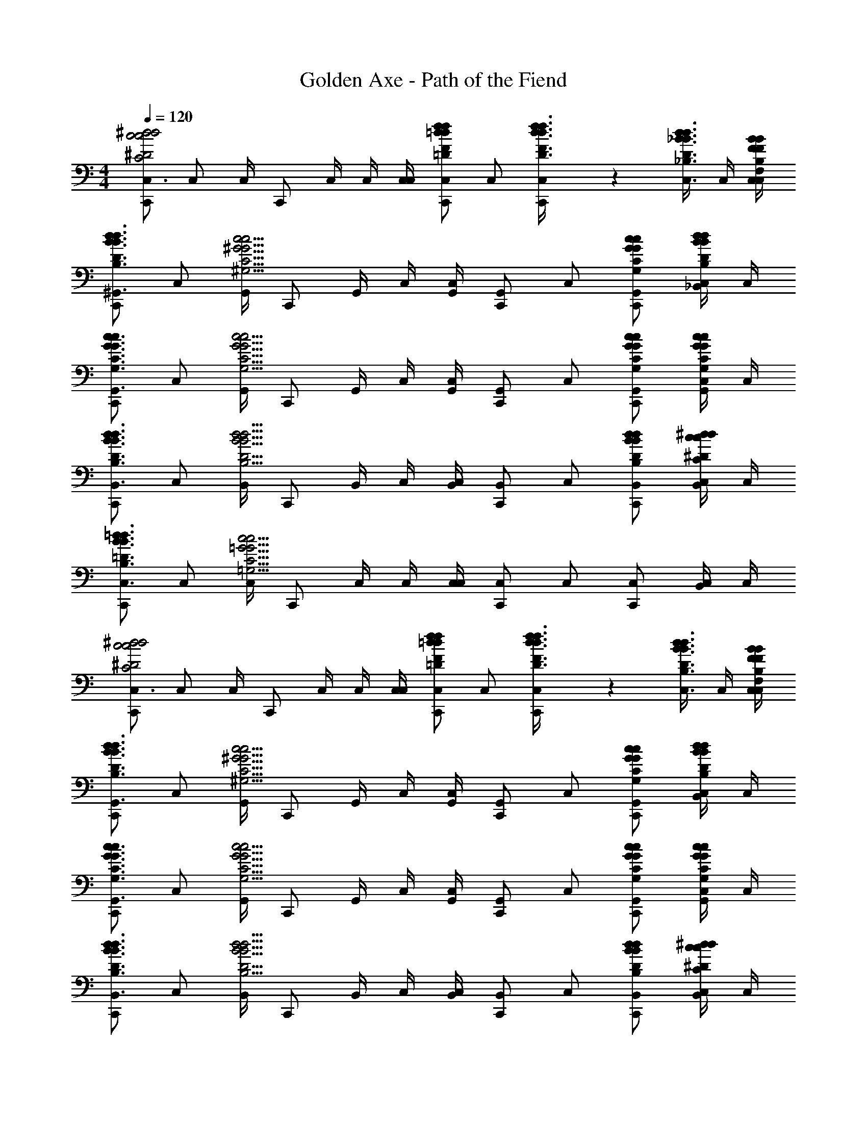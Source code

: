 X: 1
T: Golden Axe - Path of the Fiend
Z: ABC Generated by Starbound Composer v0.8.6
L: 1/4
M: 4/4
Q: 1/4=120
K: C
[C,,/C,3/4^d2c2^D2C2d2c2] [z/4C,/] C,/4 [z/4C,,/] C,/4 C,/4 [C,/4C,/4] [C,,/C,5/6f=dF=Dfd] C,/ [C,5/14f3/8d3/8F3/8D3/8f3/8d3/8C,,/] z/56 [z/8d3/8C,3/8_B3/8D3/8_B,3/8d3/8B3/8] C,/4 [B/4C,/4C,/4F/4B,/4F,/4B/4F/4] 
[C,,/d3/4^G,,3/4B3/4D3/4B,3/4d3/4B3/4] [z/4C,/] [G,,/4c9/4^G9/4C9/4^G,9/4c9/4G9/4] [z/4C,,/] G,,/4 C,/4 [G,,/4C,/4] [C,,/G,,5/6] C,/ [c/G,,/C,,/G/C/G,/c/G/] [C,/4d/_B,,/B/D/B,/d/B/] C,/4 
[C,,/c3/4G,,3/4G3/4C3/4G,3/4c3/4G3/4] [z/4C,/] [G,,/4c9/4G9/4C9/4G,9/4c9/4G9/4] [z/4C,,/] G,,/4 C,/4 [G,,/4C,/4] [C,,/G,,5/6] C,/ [c/G,,/C,,/G/C/G,/c/G/] [C,/4c/G,,/G/C/G,/c/G/] C,/4 
[C,,/d3/4B,,3/4B3/4D3/4B,3/4d3/4B3/4] [z/4C,/] [B,,/4d9/4B9/4D9/4B,9/4d9/4B9/4] [z/4C,,/] B,,/4 C,/4 [B,,/4C,/4] [C,,/B,,5/6] C,/ [d/B,,/C,,/B/D/B,/d/B/] [C,/4^d/B,,/c/^D/C/d/c/] C,/4 
[C,,/=d3/4C,3/4B3/4=D3/4B,3/4d3/4B3/4] [z/4C,/] [C,/4c13/4=G13/4C13/4=G,13/4c13/4G13/4] [z/4C,,/] C,/4 C,/4 [C,/4C,/4] [C,,/C,5/6] C,/ [C,/C,,/] [C,/4B,,/] C,/4 
[C,,/C,3/4^d2c2^D2C2d2c2] [z/4C,/] C,/4 [z/4C,,/] C,/4 C,/4 [C,/4C,/4] [C,,/C,5/6f=dF=Dfd] C,/ [C,5/14f3/8d3/8F3/8D3/8f3/8d3/8C,,/] z/56 [z/8d3/8C,3/8B3/8D3/8B,3/8d3/8B3/8] C,/4 [B/4C,/4C,/4F/4B,/4F,/4B/4F/4] 
[C,,/d3/4G,,3/4B3/4D3/4B,3/4d3/4B3/4] [z/4C,/] [G,,/4c9/4^G9/4C9/4^G,9/4c9/4G9/4] [z/4C,,/] G,,/4 C,/4 [G,,/4C,/4] [C,,/G,,5/6] C,/ [c/G,,/C,,/G/C/G,/c/G/] [C,/4d/B,,/B/D/B,/d/B/] C,/4 
[C,,/c3/4G,,3/4G3/4C3/4G,3/4c3/4G3/4] [z/4C,/] [G,,/4c9/4G9/4C9/4G,9/4c9/4G9/4] [z/4C,,/] G,,/4 C,/4 [G,,/4C,/4] [C,,/G,,5/6] C,/ [c/G,,/C,,/G/C/G,/c/G/] [C,/4c/G,,/G/C/G,/c/G/] C,/4 
[C,,/d3/4B,,3/4B3/4D3/4B,3/4d3/4B3/4] [z/4C,/] [B,,/4d9/4B9/4D9/4B,9/4d9/4B9/4] [z/4C,,/] B,,/4 C,/4 [B,,/4C,/4] [C,,/B,,5/6] C,/ [d/B,,/C,,/B/D/B,/d/B/] [C,/4^d/B,,/c/^D/C/d/c/] C,/4 
[C,,/=d3/4C,3/4B3/4=D3/4B,3/4d3/4B3/4] [z/4C,/] [C,/4c13/4=G13/4C13/4=G,13/4c13/4G13/4] [z/4C,,/] C,/4 C,/4 [C,/4C,/4] [C,,/C,5/6] C,/ [C,/C,,/] [C,/4B,,/] C,/4 
[c/4C,,/C,3/4^d2c2^D2C2d2c2] c'/4 [_b/4C,/] [C,/4c'/4] [c/4C,,/] [C,/4c'/4] [C,/4b/4] [C,/4C,/4c'/4] [c/4C,,/C,5/6f=dF=Dfd] c'/4 [b/4C,/] c'/4 [c/4C,5/14f3/8d3/8F3/8D3/8f3/8d3/8C,,/] [z/8c'/4] [z/8d3/8C,3/8B3/8D3/8B,3/8d3/8B3/8] [C,/4b/4] [B/4C,/4C,/4F/4B,/4F,/4c'/4B/4F/4] 
[c/4C,,/d3/4G,,3/4B3/4D3/4B,3/4d3/4B3/4] c'/4 [b/4C,/] [G,,/4c'/4c9/4^G9/4C9/4^G,9/4c9/4G9/4] [c/4C,,/] [G,,/4c'/4] [C,/4b/4] [G,,/4C,/4c'/4] [c/4C,,/G,,5/6] c'/4 [b/4C,/] c'/4 [c/4c/G,,/C,,/G/C/G,/c/G/] c'/4 [C,/4b/4d/B,,/B/D/B,/d/B/] [C,/4c'/4] 
[c/4C,,/c3/4G,,3/4G3/4C3/4G,3/4c3/4G3/4] c'/4 [b/4C,/] [G,,/4c'/4c9/4G9/4C9/4G,9/4c9/4G9/4] [c/4C,,/] [G,,/4c'/4] [C,/4b/4] [G,,/4C,/4c'/4] [c/4C,,/G,,5/6] c'/4 [b/4C,/] c'/4 [c/4c/G,,/C,,/G/C/G,/c/G/] c'/4 [C,/4b/4c/G,,/G/C/G,/c/G/] [C,/4c'/4] 
[c/4C,,/d3/4B,,3/4B3/4D3/4B,3/4d3/4B3/4] c'/4 [b/4C,/] [B,,/4c'/4d9/4B9/4D9/4B,9/4d9/4B9/4] [c/4C,,/] [B,,/4c'/4] [C,/4b/4] [B,,/4C,/4c'/4] [c/4C,,/B,,5/6] c'/4 [b/4C,/] c'/4 [c/4d/B,,/C,,/B/D/B,/d/B/] c'/4 [C,/4b/4^d/B,,/c/^D/C/d/c/] [C,/4c'/4] 
[c/4C,,/=d3/4C,3/4B3/4=D3/4B,3/4d3/4B3/4] c'/4 [b/4C,/] [C,/4c'/4c13/4=G13/4C13/4=G,13/4c13/4G13/4] [c/4C,,/] [C,/4c'/4] [C,/4b/4] [C,/4C,/4c'/4] [c/4C,,/C,5/6] c'/4 [b/4C,/] c'/4 [c/4C,/C,,/] c'/4 [C,/4b/4B,,/] [C,/4c'/4] 
[c/4C,,/C,3/4^d2c2^D2C2d2c2] c'/4 [b/4C,/] [C,/4c'/4] [c/4C,,/] [C,/4c'/4] [C,/4b/4] [C,/4C,/4c'/4] [c/4C,,/C,5/6f=dF=Dfd] c'/4 [b/4C,/] c'/4 [c/4C,5/14f3/8d3/8F3/8D3/8f3/8d3/8C,,/] [z/8c'/4] [z/8d3/8C,3/8B3/8D3/8B,3/8d3/8B3/8] [C,/4b/4] [B/4C,/4C,/4F/4B,/4F,/4c'/4B/4F/4] 
[c/4C,,/d3/4G,,3/4B3/4D3/4B,3/4d3/4B3/4] c'/4 [b/4C,/] [G,,/4c'/4c9/4^G9/4C9/4^G,9/4c9/4G9/4] [c/4C,,/] [G,,/4c'/4] [C,/4b/4] [G,,/4C,/4c'/4] [c/4C,,/G,,5/6] c'/4 [b/4C,/] c'/4 [c/4c/G,,/C,,/G/C/G,/c/G/] c'/4 [C,/4b/4d/B,,/B/D/B,/d/B/] [C,/4c'/4] 
[c/4C,,/c3/4G,,3/4G3/4C3/4G,3/4c3/4G3/4] c'/4 [b/4C,/] [G,,/4c'/4c9/4G9/4C9/4G,9/4c9/4G9/4] [c/4C,,/] [G,,/4c'/4] [C,/4b/4] [G,,/4C,/4c'/4] [c/4C,,/G,,5/6] c'/4 [b/4C,/] c'/4 [c/4c/G,,/C,,/G/C/G,/c/G/] c'/4 [C,/4b/4c/G,,/G/C/G,/c/G/] [C,/4c'/4] 
[c/4C,,/d3/4B,,3/4B3/4D3/4B,3/4d3/4B3/4] c'/4 [b/4C,/] [B,,/4c'/4d9/4B9/4D9/4B,9/4d9/4B9/4] [c/4C,,/] [B,,/4c'/4] [C,/4b/4] [B,,/4C,/4c'/4] [c/4C,,/B,,5/6] c'/4 [b/4C,/] c'/4 [c/4d/B,,/C,,/B/D/B,/d/B/] c'/4 [C,/4b/4^d/B,,/c/^D/C/d/c/] [C,/4c'/4] 
[c/4C,,/=d3/4C,3/4B3/4=D3/4B,3/4d3/4B3/4] c'/4 [b/4C,/] [C,/4c'/4c13/4=G13/4C13/4=G,13/4c13/4G13/4] [c/4C,,/] [C,/4c'/4] [C,/4b/4] [C,/4C,/4c'/4] [c/4C,,/C,5/6] c'/4 [b/4C,/] c'/4 [c/4C,/C,,/] c'/4 [C,/4b/4B,,/] [C,/4c'/4] 
[c/4C,,/C,3/4c'4^d4c4^D4D4c4c'4d4] c'/4 [b/4C,/] [C,/4c'/4] [c/4C,,/] [C,/4c'/4] [C,/4b/4] [C,/4C,/4c'/4] [c/4C,,/C,5/6] c'/4 [b/4C,/] c'/4 [c/4C,5/14C,,/] [z/8c'/4] [z/8C,3/8] [C,/4b/4] [C,/4C,/4c'/4] 
[c/4C,,/B,,3/4g4B4G4B,4=D4G4g4B4] c'/4 [b/4C,/] [B,,/4c'/4] [c/4C,,/] [B,,/4c'/4] [C,/4b/4] [B,,/4C,/4c'/4] [c/4C,,/B,,5/6] c'/4 [b/4C,/] c'/4 [c/4B,,5/14C,,/] [z/8c'/4] [z/8B,,3/8] [C,/4b/4] [B,,/4C,/4c'/4] 
[c/4C,,/G,,3/4c'4d4c4^D4D4c4c'4d4] c'/4 [b/4C,/] [G,,/4c'/4] [c/4C,,/] [G,,/4c'/4] [C,/4b/4] [G,,/4C,/4c'/4] [c/4C,,/G,,5/6] c'/4 [b/4C,/] c'/4 [c/4G,,5/14C,,/] [z/8c'/4] [z/8G,,3/8] [C,/4b/4] [G,,/4C,/4c'/4] 
[c/4C,,/=B,,3/4=b4f4=B4F4F4B4b4f4] c'/4 [_b/4C,/] [B,,/4c'/4] [c/4C,,/] [B,,/4c'/4] [C,/4b/4] [B,,/4C,/4c'/4] [c/4C,,/B,,5/6] c'/4 [b/4C,/] c'/4 [c/4B,,5/14C,,/] [z/8c'/4] [z/8B,,3/8] [C,/4b/4] [B,,/4C,/4c'/4] 
[c/4C,,/C,3/4d2D2d2d4D4D4c4d4] c'/4 [b/4C,/] [C,/4c'/4] [c/4C,,/] [C,/4c'/4] [C,/4b/4] [C,/4C,/4c'/4] [c/4C,,/C,5/6fFf] c'/4 [b/4C,/] c'/4 [c/4C,5/14C,,/gGg] [z/8c'/4] [z/8C,3/8] [C,/4b/4] [C,/4C,/4c'/4] 
[c/4C,,/_B,,3/4c2C2c2_B4B,4=D4G4B4] c'/4 [b/4C,/] [B,,/4c'/4] [c/4C,,/] [B,,/4c'/4] [C,/4b/4] [B,,/4C,/4c'/4] [c/4C,,/B,,5/6=dDd] c'/4 [b/4C,/] c'/4 [c/4B,,5/14C,,/^d^Dd] [z/8c'/4] [z/8B,,3/8] [C,/4b/4] [B,,/4C,/4c'/4] 
[c/4C,,/G,,3/4G2G,2G2d4D4D4c4d4] c'/4 [b/4C,/] [G,,/4c'/4] [c/4C,,/] [G,,/4c'/4] [C,/4b/4] [G,,/4C,/4c'/4] [c/4C,,/G,,5/6cCc] c'/4 [b/4C,/] c'/4 [c/4G,,5/14C,,/dDd] [z/8c'/4] [z/8G,,3/8] [C,/4b/4] [G,,/4C,/4c'/4] 
[=d/4C,,/=G,,3/4g2G2g2f4F4G4=B4f4] =b/4 [g/4C,/] [G,,/4b/4] [d/4C,,/] [G,,/4b/4] [C,/4g/4] [G,,/4C,/4b/4] [d/4C,,/=B,,5/6f2F2f2] b/4 [g/4C,/] b/4 [d/4B,,5/14C,,/] [z/8b/4] [z/8B,,3/8] [C,/4g/4] [B,,/4C,/4b/4] 
[c/4C,,/C,3/4^d2D2d2d4D4D4c4d4] c'/4 [_b/4C,/] [C,/4c'/4] [c/4C,,/] [C,/4c'/4] [C,/4b/4] [C,/4C,/4c'/4] [c/4C,,/C,5/6fFf] c'/4 [b/4C,/] c'/4 [c/4C,5/14C,,/gGg] [z/8c'/4] [z/8C,3/8] [C,/4b/4] [C,/4C,/4c'/4] 
[c/4C,,/_B,,3/4c'2c2c'2_B4B,4=D4G4B4] c'/4 [b/4C,/] [B,,/4c'/4] [c/4C,,/] [B,,/4c'/4] [C,/4b/4] [B,,/4C,/4c'/4] [c/4C,,/B,,5/6gGg] c'/4 [b/4C,/] c'/4 [c/4B,,5/14f/C,,/F/f/] [z/8c'/4] [z/8B,,3/8] [C,/4b/4d/^D/d/] [B,,/4C,/4c'/4] 
[c/4C,,/^G,,3/4=d=Dd^d4^D4D4c4d4] c'/4 [b/4C,/] [G,,/4c'/4] [c/4d/C,,/D/d/] [G,,/4c'/4] [C,/4b/4c3/C3/c3/] [G,,/4C,/4c'/4] [c/4C,,/G,,5/6] c'/4 [b/4C,/] c'/4 [c/4G,,5/14=d/C,,/=D/d/] [z/8c'/4] [z/8G,,3/8] [C,/4b/4^d/^D/d/] [G,,/4C,/4c'/4] 
[c/4C,,/=B,,3/4=d2=D2d2f4F4F4=B4f4] c'/4 [b/4C,/] [B,,/4c'/4] [c/4C,,/] [B,,/4c'/4] [C,/4b/4] [B,,/4C,/4c'/4] [c/4C,,/B,,5/6g2G2g2] c'/4 [b/4C,/] c'/4 [c/4B,,5/14C,,/] [z/8c'/4] [z/8B,,3/8] [C,/4b/4] [B,,/4C,/4c'/4] 
[c/4C,,/C,3/4^d2^D2d2d4D4D4c4d4] c'/4 [b/4C,/] [C,/4c'/4] [c/4C,,/] [C,/4c'/4] [C,/4b/4] [C,/4C,/4c'/4] [c/4C,,/C,5/6fFf] c'/4 [b/4C,/] c'/4 [c/4C,5/14C,,/gGg] [z/8c'/4] [z/8C,3/8] [C,/4b/4] [C,/4C,/4c'/4] 
[c/4C,,/_B,,3/4c2C2c2_B4B,4=D4G4B4] c'/4 [b/4C,/] [B,,/4c'/4] [c/4C,,/] [B,,/4c'/4] [C,/4b/4] [B,,/4C,/4c'/4] [c/4C,,/B,,5/6=dDd] c'/4 [b/4C,/] c'/4 [c/4B,,5/14C,,/^d^Dd] [z/8c'/4] [z/8B,,3/8] [C,/4b/4] [B,,/4C,/4c'/4] 
[c/4C,,/G,,3/4G2G,2G2d4D4D4c4d4] c'/4 [b/4C,/] [G,,/4c'/4] [c/4C,,/] [G,,/4c'/4] [C,/4b/4] [G,,/4C,/4c'/4] [c/4C,,/G,,5/6cCc] c'/4 [b/4C,/] c'/4 [c/4G,,5/14C,,/dDd] [z/8c'/4] [z/8G,,3/8] [C,/4b/4] [G,,/4C,/4c'/4] 
[c/4C,,/=G,,3/4g2G2g2f4F4G4=B4f4] c'/4 [b/4C,/] [G,,/4c'/4] [c/4C,,/] [G,,/4c'/4] [C,/4b/4] [G,,/4C,/4c'/4] [c/4C,,/=B,,5/6=b2B2b2] c'/4 [_b/4C,/] c'/4 [c/4B,,5/14C,,/] [z/8c'/4] [z/8B,,3/8] [C,/4b/4] [B,,/4C,/4c'/4] 
[C,5/14^G3/8F3/8^G,3/8F,3/8G3/8F3/8] z/56 [G3/8C,3/8F3/8G,3/8F,3/8G3/8F3/8] [G/4C,/4F/4G,/4F,/4G/4F/4] [B,,5/14=G3/8=D3/8=G,3/8D,3/8G3/8D3/8] z/56 [G3/8B,,3/8D3/8G,3/8D,3/8G3/8D3/8] [G/4B,,/4D/4G,/4D,/4G/4D/4] [B,,3/16_B,,3/8] G,,3/16 [=B,,3/16_B,,3/8] G,,3/16 [=B,,/4_B,,/4] [C,5/14^G3/8B,,,3/8F3/8^G,3/8F,3/8G3/8F3/8] z/56 [G3/8C,3/8B,,,3/8F3/8G,3/8F,3/8G3/8F3/8] [G/4C,/4B,,,/4F/4G,/4F,/4G/4F/4] 
[=B,,5/14=G3/8D3/8=G,3/8D,3/8G3/8D3/8] z/56 [G3/8B,,3/8D3/8G,3/8D,3/8G3/8D3/8] [G/4B,,/4D/4G,/4D,/4G/4D/4] z [B,,3/16F,5/14c3/8^G3/8C3/8^G,3/8_B,,3/8c3/8G3/8] G,,3/16 [=B,,3/16c3/8F,3/8G3/8C3/8G,3/8_B,,3/8c3/8G3/8] G,,3/16 [c/4F,/4=B,,/4G/4C/4G,/4_B,,/4c/4G/4] [D,5/14B3/8B,,,3/8=G3/8=B,3/8=G,3/8B3/8G3/8] z/56 [B3/8D,3/8B,,,3/8G3/8B,3/8G,3/8B3/8G3/8] [B/4D,/4B,,,/4G/4B,/4G,/4B/4G/4] z 
[F,5/14c3/8^G3/8C3/8^G,3/8c3/8G3/8] z/56 [c3/8F,3/8G3/8C3/8G,3/8c3/8G3/8] [c/4F,/4G/4C/4G,/4c/4G/4] [=B,,3/16D,5/14B3/8=G3/8B,3/8=G,3/8_B,,3/8B3/8G3/8] G,,3/16 [=B,,3/16B3/8D,3/8G3/8B,3/8G,3/8_B,,3/8B3/8G3/8] G,,3/16 [B/4D,/4=B,,/4G/4B,/4G,/4_B,,/4B/4G/4] B,,,3/8 B,,,3/8 B,,,/4 [C,5/14^G3/8F3/8^G,3/8F,3/8G3/8F3/8] z/56 [G3/8C,3/8F3/8G,3/8F,3/8G3/8F3/8] [G/4C,/4F/4G,/4F,/4G/4F/4] 
[=B,,5/14=G3/8D3/8=G,3/8D,3/8G3/8D3/8] z/56 [G3/8B,,3/8D3/8G,3/8D,3/8G3/8D3/8] [G/4B,,/4D/4G,/4D,/4G/4D/4] z [C,5/14^G3/8F3/8^G,3/8F,3/8G3/8F3/8] z/56 [G3/8C,3/8F3/8G,3/8F,3/8G3/8F3/8] [G/4C,/4F/4G,/4F,/4G/4F/4] [B,,5/14=G3/8D3/8=G,3/8D,3/8G3/8D3/8] z/56 [G3/8B,,3/8D3/8G,3/8D,3/8G3/8D3/8] [G/4B,,/4D/4G,/4D,/4G/4D/4] z 
[B,,3/16F,5/14c3/8^G3/8C3/8^G,3/8_B,,3/8c3/8G3/8] G,,3/16 [=B,,3/16c3/8F,3/8G3/8C3/8G,3/8_B,,3/8c3/8G3/8] G,,3/16 [c/4F,/4=B,,/4G/4C/4G,/4_B,,/4c/4G/4] [D,5/14B3/8B,,,3/8=G3/8B,3/8=G,3/8B3/8G3/8] z/56 [B3/8D,3/8B,,,3/8G3/8B,3/8G,3/8B3/8G3/8] [B/4D,/4B,,,/4G/4B,/4G,/4B/4G/4] z [F,5/14c3/8^G3/8C3/8^G,3/8c3/8G3/8] z/56 [c3/8F,3/8G3/8C3/8G,3/8c3/8G3/8] [c/4F,/4G/4C/4G,/4c/4G/4] 
[D,5/14B3/8=G3/8B,3/8=G,3/8B3/8G3/8] z/56 [B3/8D,3/8G3/8B,3/8G,3/8B3/8G3/8] [B/4D,/4G/4B,/4G,/4B/4G/4] z [F,5/14c3/8^G3/8C3/8^G,3/8c3/8G3/8] z/56 [c3/8F,3/8G3/8C3/8G,3/8c3/8G3/8] [c/4F,/4G/4C/4G,/4c/4G/4] [=G,5/14=d3/8B3/8D3/8B,3/8d3/8B3/8] z/56 [d3/8G,3/8B3/8D3/8B,3/8d3/8B3/8] [d/4G,/4B/4D/4B,/4d/4B/4] z 
[F,5/14c3/8G3/8C3/8^G,3/8c3/8G3/8] z/56 [c3/8F,3/8G3/8C3/8G,3/8c3/8G3/8] [c/4F,/4G/4C/4G,/4c/4G/4] [=G,5/14d3/8B3/8D3/8B,3/8d3/8B3/8] z/56 [d3/8G,3/8B3/8D3/8B,3/8d3/8B3/8] [d/4G,/4B/4D/4B,/4d/4B/4] z [=B,,3/16_B,,3/8] G,,3/16 [=B,,3/16_B,,3/8] G,,3/16 [=B,,/4_B,,/4] 
B,,,3/8 B,,,3/8 B,,,/4 [C,,/c3/4C,,3/4=G3/4C3/4G,3/4c3/4G3/4] [z/4C,/] [z/4c3/4C,3/4G3/4C3/4G,3/4c3/4G3/4] C,,/ [C,/4c/C,,/G/C/G,/c/G/] C,/4 [C,,/d3/4C,,3/4_B3/4D3/4_B,3/4d3/4B3/4] [z/4C,/] [z/4d3/4C,3/4B3/4D3/4B,3/4d3/4B3/4] 
C,,/ [C,/4d/C,,/B/D/B,/d/B/] C,/4 [C,,/^d3/4C,,3/4c3/4^D3/4C3/4d3/4c3/4] [z/4C,/] [z/4d3/4C,3/4c3/4D3/4C3/4d3/4c3/4] C,,/ [C,/4d/C,,/c/D/C/d/c/] C,/4 [C,,/f3/4C,3/4=d3/4F3/4=D3/4f3/4d3/4] [z/4C,/] [z/4f3/4C,3/4d3/4F3/4D3/4f3/4d3/4] 
C,,/ [C,/4f/C,/d/F/D/f/d/] C,/4 [C,,/c3/4C,,3/4G3/4C3/4G,3/4c3/4G3/4] [z/4C,/] [z/4c3/4C,3/4G3/4C3/4G,3/4c3/4G3/4] C,,/ [C,/4c/C,,/G/C/G,/c/G/] C,/4 [C,,/d3/4C,,3/4B3/4D3/4B,3/4d3/4B3/4] [z/4C,/] [z/4d3/4C,3/4B3/4D3/4B,3/4d3/4B3/4] 
C,,/ [C,/4d/C,,/B/D/B,/d/B/] C,/4 [C,,/^d3/4C,,3/4c3/4^D3/4C3/4d3/4c3/4] [z/4C,/] [z/4d3/4C,3/4c3/4D3/4C3/4d3/4c3/4] C,,/ [C,/4d/C,,/c/D/C/d/c/] C,/4 [C,,/f3/4C,3/4=d3/4F3/4=D3/4f3/4d3/4] [z/4C,/] [z/4f3/4C,3/4d3/4F3/4D3/4f3/4d3/4] 
C,,/ [C,/4f/C,/d/F/D/f/d/] C,/4 [^d/4C,,5/6C,,d4G4^D4G,4d4G4] c'/4 g/4 c'/4 [d/4C,,5/6C,,] c'/4 g/4 c'/4 [d/4C,,5/6C,,] c'/4 g/4 c'/4 
[d/4C,,5/14C,,] [z/8c'/4] [z/8C,,3/8] g/4 [C,,/4c'/4] [f/4D,,5/6C,,=d4F4=D4F,4d4F4] d'/4 =b/4 d'/4 [f/4D,,5/6C,,] d'/4 b/4 d'/4 [f/4D,,5/6C,,] d'/4 b/4 d'/4 
[f/4D,,5/14C,,] [z/8d'/4] [z/8D,,3/8] b/4 [D,,/4d'/4] [g/4^D,,5/6C,,^d4^D4D4^D,4d4D4] ^d'/4 c'/4 d'/4 [g/4D,,5/6C,,] d'/4 c'/4 d'/4 [g/4D,,5/6C,,] d'/4 c'/4 d'/4 
[g/4D,,5/14C,,] [z/8d'/4] [z/8D,,3/8] c'/4 [D,,/4d'/4] [g/4E,,5/6C,,e4G4E4G,4e4G4] e'/4 c'/4 e'/4 [g/4E,,5/6C,,] e'/4 c'/4 e'/4 [g/4E,,5/6C,,] e'/4 c'/4 e'/4 
[g/4E,,5/14C,,] [z/8e'/4] [z/8E,,3/8] c'/4 [E,,/4e'/4] [^g/4F,,5/6C,,f4^G4F4^G,4f4G4] f'/4 c'/4 f'/4 [g/4F,,5/6C,,] f'/4 c'/4 f'/4 [g/4F,,5/6C,,] f'/4 c'/4 f'/4 
[g/4F,,5/14C,,] [z/8f'/4] [z/8F,,3/8] c'/4 [F,,/4f'/4] [a/4^F,,5/6C,,^f2^F2f2A4A,4A4] ^f'/4 c'/4 f'/4 [a/4F,,5/14C,,] [z/8f'/4] [z/8F,,3/8] c'/4 [F,,/4f'/4] [a/4f3/4F,,3/4F3/4f3/4C,,] f'/4 c'/4 [f'/4=d3/4F,,3/4=D3/4d3/4] 
[a/4C,,] f'/4 [c'/4c/F,,/C/c/] f'/4 [=g/4G,,5/6C,,c4=G4C4=G,4c4G4] =f'/4 c'/4 f'/4 [g/4G,,5/6C,,] f'/4 c'/4 f'/4 [g/4G,,5/6C,,] f'/4 c'/4 f'/4 
[g/4G,,5/14C,,] [z/8f'/4] [z/8G,,3/8] c'/4 [G,,/4f'/4] [g/4G,,5/6C,,=B4=F4=B,4F,4B4F4] f'/4 b/4 f'/4 [g/4G,,5/6C,,] f'/4 b/4 f'/4 [g/4G,,5/6C,,] f'/4 b/4 f'/4 
[g/4G,,5/14C,,] [z/8f'/4] [z/8G,,3/8] b/4 [G,,/4f'/4] [g/4C,5/6^d2c2^D2C2d2c2] d'/4 c'/4 d'/4 [g/4C,5/14] [z/8d'/4] [z/8C,3/8] c'/4 [C,/4d'/4] [g/4B,,5/6=d_B=D_B,dB] =d'/4 _b/4 d'/4 
[g/4B/G,,/F/B,/F,/B/F/] d'/4 [b/4^G,,4/3c13/G13/C13/G,13/c13/G13/] d'/4 ^d/4 c'/4 ^g/4 c'/4 [d/4G,,5/6] c'/4 g/4 c'/4 [d/4G,,5/6] c'/4 g/4 c'/4 
[d/4G,,5/14] [z/8c'/4] [z/8G,,3/8] g/4 [G,,/4c'/4] [d/4G,,5/6] c'/4 g/4 c'/4 [d/4G,,5/6] c'/4 g/4 c'/4 [d/4c/G,,/G/C/G,/c/G/C,,] c'/4 [g/4B,,4/3=d3/B3/D3/B,3/B,,3/d3/B3/] c'/4 
=f/4 d'/4 b/4 d'/4 [=g/4^d3/4C,3/4c3/4^D3/4C3/4d3/4c3/4] ^d'/4 c'/4 [d'/4d3/4C,3/4c3/4D3/4C3/4d3/4c3/4] g/4 d'/4 [c'/4d/C,/c/D/C/d/c/] d'/4 [b/4f3/4B,,3/4B3/4F3/4B,3/4f3/4B3/4] f'/4 =d'/4 [f'/4d3/4B,,3/4B3/4D3/4B,3/4d3/4B3/4] 
b/4 f'/4 [d'/4=d/B,,/B/=D/B,/d/B/] f'/4 [c'/4G,,5/6g4^G4=G4^G,4g4^G4] g'/4 ^d'/4 g'/4 [c'/4G,,5/6] g'/4 d'/4 g'/4 [c'/4G,,5/6] g'/4 d'/4 g'/4 
[c'/4G,,5/14] [z/8g'/4] [z/8G,,3/8] d'/4 [G,,/4g'/4] [g/4B,,/C,5/6^d2c2^D2C2d2c2] d'/4 [c'/4B,,/] d'/4 [g/4C,5/14B,,/] [z/8d'/4] [z/8C,3/8] [c'/4B,,/] [C,/4d'/4] [g/4B,,/B,,5/6=dB=DB,dB] =d'/4 [b/4B,,/] d'/4 
[g/4B/=G,,/F/B,/F,/B,,/B/F/] d'/4 [b/4B,,/^G,,4/3c13/=G13/C13/=G,13/c13/G13/] d'/4 ^d/4 c'/4 ^g/4 c'/4 [d/4G,,5/6] c'/4 g/4 c'/4 [d/4G,,5/6] c'/4 g/4 c'/4 
[d/4G,,5/14] [z/8c'/4] [z/8G,,3/8] g/4 [G,,/4c'/4] [d/4G,,5/6] c'/4 g/4 c'/4 [d/4G,,5/14] [z/8c'/4] [z/8G,,3/8] g/4 [G,,/4c'/4] [d/4c/G,,/G/C/G,/c/G/C,,] c'/4 [g/4B,,4/3=d3/B3/D3/B,3/B,,3/d3/B3/] c'/4 
f/4 d'/4 b/4 d'/4 [=g/4^d3/4C,3/4c3/4^D3/4C3/4d3/4c3/4] ^d'/4 c'/4 [d'/4d3/4C,3/4c3/4D3/4C3/4d3/4c3/4] g/4 d'/4 [c'/4d/C,/c/D/C/d/c/] d'/4 [b/4f3/4B,,3/4B3/4F3/4B,3/4f3/4B3/4] f'/4 =d'/4 [f'/4d3/4B,,3/4B3/4D3/4B,3/4d3/4B3/4] 
b/4 f'/4 [d'/4=d/B,,/B/=D/B,/d/B/] f'/4 [B,,/4c'/4G,,5/6g7^G7=G7^G,7g7^G7] [B,,/4g'/4] [B,,/4^d'/4] [B,,/4g'/4] [B,,/4c'/4G,,5/6] [B,,/4g'/4] [B,,/4d'/4] [B,,/4g'/4] [B,,/4c'/4G,,5/6] [B,,/4g'/4] [B,,/4d'/4] [B,,/4g'/4] 
[B,,/4c'/4G,,5/14] [z/8B,,/4g'/4] [z/8G,,3/8] [B,,/4d'/4] [G,,/4B,,/4g'/4] [B,,/4c'/4G,,5/6] [B,,/4g'/4] [B,,/4d'/4] [B,,/4g'/4] [B,,/4c'/4G,,5/6] [B,,/4g'/4] [B,,/4d'/4] [B,,/4g'/4] [B,,/4c'/4G,,5/6] [B,,/4g'/4] [B,,/4d'/4] [B,,/4g'/4] 
[c'/4g/G,,/C,,/G/=G/G,/g/^G/] g'/4 [d'/4B,,/B,,4/3f7B7F7B,7f7B7] g'/4 b/4 f'/4 =d'/4 f'/4 [b/4B,,5/6] f'/4 d'/4 f'/4 [b/4B,,5/6] f'/4 d'/4 f'/4 
[b/4B,,5/14] [z/8f'/4] [z/8B,,3/8] d'/4 [B,,/4f'/4] [b/4B,,5/6] f'/4 d'/4 f'/4 [b/4B,,5/6] f'/4 d'/4 f'/4 [b/4B,,/] f'/4 [d'/4f/B,,/B/F/B,/f/B/] f'/4 
[b/4f/B,,/B/F/B,/f/B/] f'/4 [d'/4C,4/3g9/c9/=G9/C9/g9/c9/] f'/4 c'/4 g'/4 e'/4 g'/4 [c'/4C,5/6] g'/4 e'/4 g'/4 [c'/4C,5/6] g'/4 e'/4 g'/4 
[c'/4C,5/14] [z/8g'/4] [z/8C,3/8] e'/4 [C,/4g'/4] [C,,/C,3/4^d2c2^D2C2d2c2] [z/4C,/] C,/4 [z/4C,,/] C,/4 C,/4 [C,/4C,/4] [C,,/C,5/6f=dF=Dfd] C,/ 
[C,5/14f3/8d3/8F3/8D3/8f3/8d3/8C,,/] z/56 [z/8d3/8C,3/8B3/8D3/8B,3/8d3/8B3/8] C,/4 [B/4C,/4C,/4F/4B,/4F,/4B/4F/4] [C,,/d3/4G,,3/4B3/4D3/4B,3/4d3/4B3/4] [z/4C,/] [G,,/4c9/4^G9/4C9/4G,9/4c9/4G9/4] [z/4C,,/] G,,/4 C,/4 [G,,/4C,/4] [C,,/G,,5/6] C,/ 
[c/G,,/C,,/G/C/G,/c/G/] [C,/4d/B,,/B/D/B,/d/B/] C,/4 [C,,/c3/4G,,3/4G3/4C3/4G,3/4c3/4G3/4] [z/4C,/] [G,,/4c9/4G9/4C9/4G,9/4c9/4G9/4] [z/4C,,/] G,,/4 C,/4 [G,,/4C,/4] [G,,/C,,/] 
